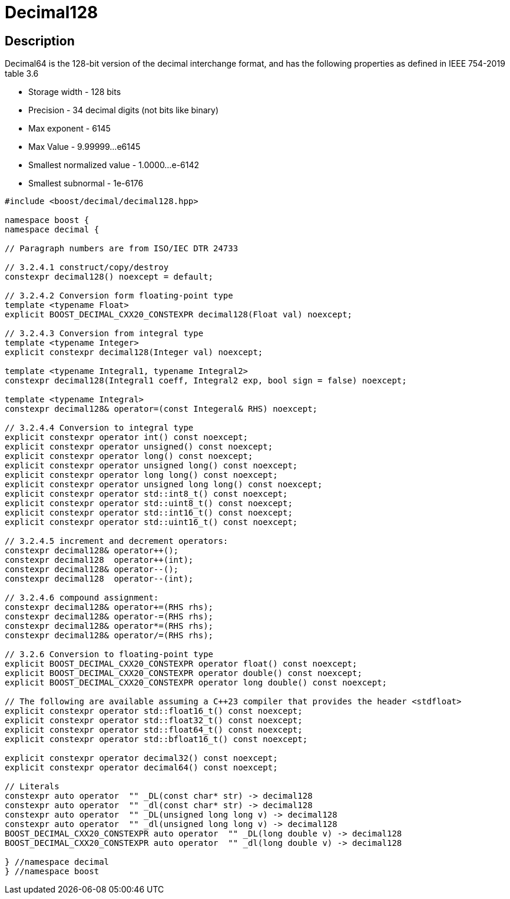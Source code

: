 ////
Copyright 2024 Matt Borland
Distributed under the Boost Software License, Version 1.0.
https://www.boost.org/LICENSE_1_0.txt
////

[#decimal128]
= Decimal128
:idprefix: decimal128_

== Description

Decimal64 is the 128-bit version of the decimal interchange format, and has the following properties as defined in IEEE 754-2019 table 3.6

- Storage width - 128 bits
- Precision - 34 decimal digits (not bits like binary)
- Max exponent - 6145
- Max Value - 9.99999...e6145
- Smallest normalized value - 1.0000...e-6142
- Smallest subnormal - 1e-6176

[source, c++]
----
#include <boost/decimal/decimal128.hpp>

namespace boost {
namespace decimal {

// Paragraph numbers are from ISO/IEC DTR 24733

// 3.2.4.1 construct/copy/destroy
constexpr decimal128() noexcept = default;

// 3.2.4.2 Conversion form floating-point type
template <typename Float>
explicit BOOST_DECIMAL_CXX20_CONSTEXPR decimal128(Float val) noexcept;

// 3.2.4.3 Conversion from integral type
template <typename Integer>
explicit constexpr decimal128(Integer val) noexcept;

template <typename Integral1, typename Integral2>
constexpr decimal128(Integral1 coeff, Integral2 exp, bool sign = false) noexcept;

template <typename Integral>
constexpr decimal128& operator=(const Integeral& RHS) noexcept;

// 3.2.4.4 Conversion to integral type
explicit constexpr operator int() const noexcept;
explicit constexpr operator unsigned() const noexcept;
explicit constexpr operator long() const noexcept;
explicit constexpr operator unsigned long() const noexcept;
explicit constexpr operator long long() const noexcept;
explicit constexpr operator unsigned long long() const noexcept;
explicit constexpr operator std::int8_t() const noexcept;
explicit constexpr operator std::uint8_t() const noexcept;
explicit constexpr operator std::int16_t() const noexcept;
explicit constexpr operator std::uint16_t() const noexcept;

// 3.2.4.5 increment and decrement operators:
constexpr decimal128& operator++();
constexpr decimal128  operator++(int);
constexpr decimal128& operator--();
constexpr decimal128  operator--(int);

// 3.2.4.6 compound assignment:
constexpr decimal128& operator+=(RHS rhs);
constexpr decimal128& operator-=(RHS rhs);
constexpr decimal128& operator*=(RHS rhs);
constexpr decimal128& operator/=(RHS rhs);

// 3.2.6 Conversion to floating-point type
explicit BOOST_DECIMAL_CXX20_CONSTEXPR operator float() const noexcept;
explicit BOOST_DECIMAL_CXX20_CONSTEXPR operator double() const noexcept;
explicit BOOST_DECIMAL_CXX20_CONSTEXPR operator long double() const noexcept;

// The following are available assuming a C++23 compiler that provides the header <stdfloat>
explicit constexpr operator std::float16_t() const noexcept;
explicit constexpr operator std::float32_t() const noexcept;
explicit constexpr operator std::float64_t() const noexcept;
explicit constexpr operator std::bfloat16_t() const noexcept;

explicit constexpr operator decimal32() const noexcept;
explicit constexpr operator decimal64() const noexcept;

// Literals
constexpr auto operator  "" _DL(const char* str) -> decimal128
constexpr auto operator  "" _dl(const char* str) -> decimal128
constexpr auto operator  "" _DL(unsigned long long v) -> decimal128
constexpr auto operator  "" _dl(unsigned long long v) -> decimal128
BOOST_DECIMAL_CXX20_CONSTEXPR auto operator  "" _DL(long double v) -> decimal128
BOOST_DECIMAL_CXX20_CONSTEXPR auto operator  "" _dl(long double v) -> decimal128

} //namespace decimal
} //namespace boost

----

